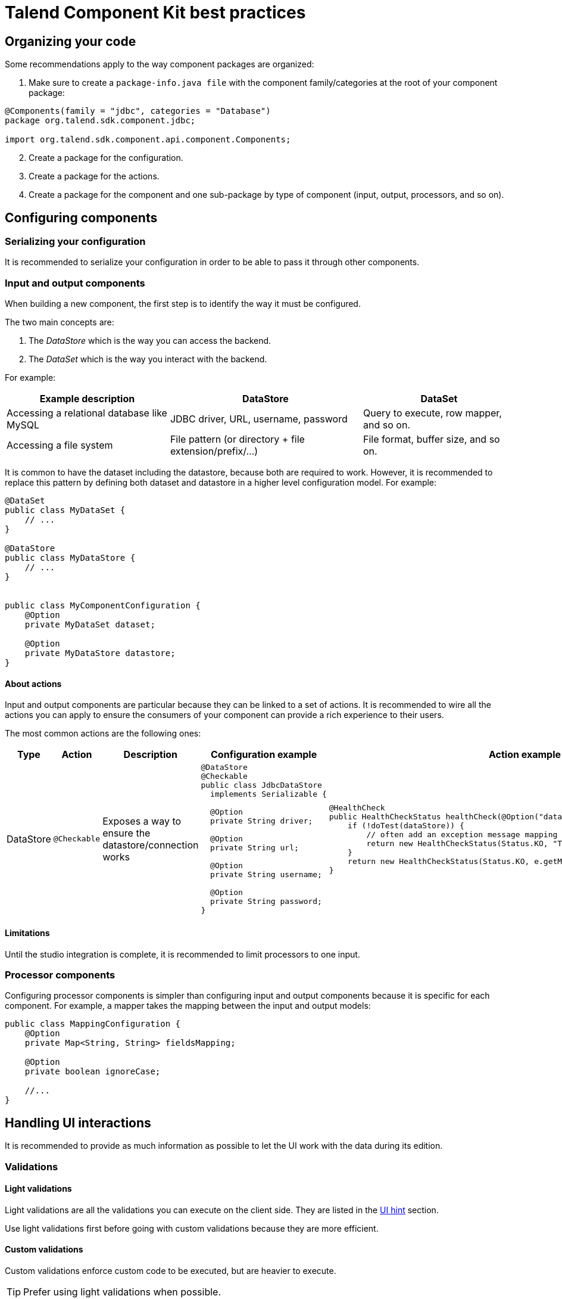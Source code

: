 = Talend Component Kit best practices
:page-partial:
:keywords: best practices, checklist
:description: List of best practices for developing Talend components.

== Organizing your code

Some recommendations apply to the way component packages are organized:

. Make sure to create a `package-info.java file` with the component family/categories at the root of your component package:

[source,java]
----
@Components(family = "jdbc", categories = "Database")
package org.talend.sdk.component.jdbc;

import org.talend.sdk.component.api.component.Components;
----

[start=2]
. Create a package for the configuration.
. Create a package for the actions.
. Create a package for the component and one sub-package by type of component (input, output, processors, and so on).

== Configuring components

=== Serializing your configuration

It is recommended to serialize your configuration in order to be able to pass it through other components.

=== Input and output components

When building a new component, the first step is to identify the way it must be configured.

The two main concepts are:

1. The _DataStore_ which is the way you can access the backend.
2. The _DataSet_ which is the way you interact with the backend.

For example:

[options="header,autowidth"]
|====
| Example description | DataStore | DataSet
| Accessing a relational database like MySQL | JDBC driver, URL, username, password | Query to execute, row mapper, and so on.
| Accessing a file system | File pattern (or directory + file extension/prefix/...) | File format, buffer size, and so on.
|====

It is common to have the dataset including the datastore, because both are required to work. However, it is recommended to replace this pattern by defining both dataset and datastore in a higher level configuration model. For example:

[source,java]
----
@DataSet
public class MyDataSet {
    // ...
}

@DataStore
public class MyDataStore {
    // ...
}


public class MyComponentConfiguration {
    @Option
    private MyDataSet dataset;

    @Option
    private MyDataStore datastore;
}
----
==== About actions

Input and output components are particular because they can be linked to a set of actions. It is recommended to wire all the actions you can apply to ensure the consumers of your component can provide a rich experience to their users.

The most common actions are the following ones:

[cols="1,1,2,6,6"]
|====
| Type | Action | Description | Configuration example | Action example

| DataStore
| `@Checkable`
| Exposes a way to ensure the datastore/connection works
a|
[source,java]
----
@DataStore
@Checkable
public class JdbcDataStore
  implements Serializable {

  @Option
  private String driver;

  @Option
  private String url;

  @Option
  private String username;

  @Option
  private String password;
}

----
a|
[source,java]
----
@HealthCheck
public HealthCheckStatus healthCheck(@Option("datastore") JdbcDataStore datastore) {
    if (!doTest(dataStore)) {
        // often add an exception message mapping or equivalent
        return new HealthCheckStatus(Status.KO, "Test failed");
    }
    return new HealthCheckStatus(Status.KO, e.getMessage());
}
----

|====


==== Limitations

Until the studio integration is complete, it is recommended to limit processors to one input.

=== Processor components

Configuring processor components is simpler than configuring input and output components because it is specific for each component. For example, a mapper takes the mapping between the input and output models:

[source,java]
----
public class MappingConfiguration {
    @Option
    private Map<String, String> fieldsMapping;

    @Option
    private boolean ignoreCase;

    //...
}
----



== Handling UI interactions

It is recommended to provide as much information as possible to let the UI work with the data during its edition.

=== Validations

==== Light validations

Light validations are all the validations you can execute on the client side. They are listed in the <<component-configuration.adoc#documentation-ui-hints, UI hint>> section.

Use light validations first before going with custom validations because they are more efficient.

==== Custom validations

Custom validations enforce custom code to be executed, but are heavier to execute.

TIP: Prefer using light validations when possible.

Define an action with the parameters needed for the validation and link the option you want to validate to this action.
For example, to validate a dataset for a JDBC driver:

[source,java]
----
// ...
public class JdbcDataStore
  implements Serializable {

  @Option
  @Validable("driver")
  private String driver;

  // ...
}

@AsyncValidation("driver")
public ValidationResult validateDriver(@Option("value") String driver) {
  if (findDriver(driver) != null) {
    return new ValidationResult(Status.OK, "Driver found");
  }
  return new ValidationResult(Status.KO, "Driver not found");
}
----

You can also define a Validable class and use it to validate a form by setting it on your whole configuration:

[source,java]
----
// Note: some parts of the API were removed for clarity

public class MyConfiguration {

  // a lot of @Options
}

public MyComponent {
    public MyComponent(@Validable("configuration") MyConfiguration config) {
        // ...
    }

    //...
}

@AsyncValidation("configuration")
public ValidationResult validateDriver(@Option("value") MyConfiguration configuration) {
  if (isValid(configuration)) {
    return new ValidationResult(Status.OK, "Configuration valid");
  }
  return new ValidationResult(Status.KO, "Driver not valid ${because ...}");
}
----

NOTE: The parameter binding of the validation method uses the same logic as the component configuration injection. Therefore, the `@Option` method specifies the prefix to use to reference a parameter. +
It is recommended to use `@Option("value")` until you know exactly why you don't use it. This way, the consumer can match the configuration model and just prefix it with `value.` to send the instance to validate.

Validations are triggers based on "events". If you mark part of a configuration as `@Validable` but this configuration is translated to a widget without any interaction, then no validation will happen. The rule of thumb is to mark only
primitives and simple types (list of primitives) as `@Validable`.

=== Completion

It can be handy and user-friendly to provide completion on some fields.
For example, to define completion for available drivers:

[source,java]
----
// ...
public class JdbcDataStore
  implements Serializable {

  @Option
  @Completable("driver")
  private String driver;

  // ...
}

@Completion("driver")
public CompletionList findDrivers() {
    return new CompletionList(findDriverList());
}
----

=== Component representation

Each component must have its own icon:

[source,java]
----
@Icon(Icon.IconType.DB_INPUT)
@PartitionMapper(family = "jdbc", name = "input")
public class JdbcPartitionMapper
    implements Serializable {
}
----

TIP: You can use http://talend.surge.sh/icons/ to find the icon you want to use.

== Enforcing versioning on components

It is recommended to enforce the version of your component, event though it is not mandatory for the first version.

[source,java]
----
@Version(1)
@PartitionMapper(family = "jdbc", name = "input")
public class JdbcPartitionMapper
    implements Serializable {
}
----

If you break a configuration entry in a later version;  make sure to:

1. Upgrade the version.
2. Support a migration of the configuration.

[source,java]
----
@Version(value = 2, migrationHandler = JdbcPartitionMapper.Migrations.class)
@PartitionMapper(family = "jdbc", name = "input")
public class JdbcPartitionMapper
    implements Serializable {

    public static class Migrations implements MigrationHandler {
        // implement your migration
    }
}
----


== Testing components

Testing your components is critical. You can use unit and simple standalone JUnit tests, but it is also highly recommended to have Beam tests in order to make sure that your component works in Big Data.

ifeval::["{backend}" == "html5"]
[role="relatedlinks"]
== Related articles
- xref:tutorial-generate-project-using-starter.adoc[Generating a project using the starter]
- xref:component-define-input.adoc[Defining an input component]
- xref:component-define-processor-output.adoc[Defining a processor or output component]
- xref:component-configuration.adoc[Configuring a component]
- xref:component-registering.adoc[Registering a component]
- xref:component-internationalization.adoc[Internationalizing a component]
- xref:component-loading.adoc[Loading a component]
- xref:tutorial-configuration-sensitive-data.adoc[Masking sensitive data]
- xref:index-defining-services.adoc[Defining services]
- xref:index-testing-components.adoc[Testing components]
endif::[]
